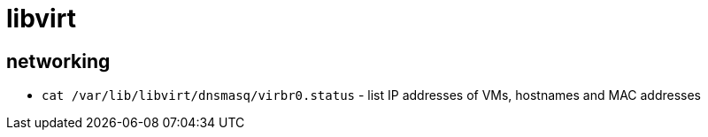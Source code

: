 = libvirt

== networking

* `cat /var/lib/libvirt/dnsmasq/virbr0.status` - list IP addresses of VMs, hostnames and MAC addresses
